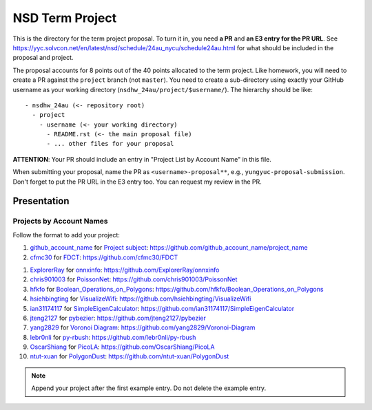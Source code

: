 ================
NSD Term Project
================

This is the directory for the term project proposal.  To turn it in, you need
**a PR** and **an E3 entry for the PR URL**.  See
https://yyc.solvcon.net/en/latest/nsd/schedule/24au_nycu/schedule24au.html for
what should be included in the proposal and project.

The proposal accounts for 8 points out of the 40 points allocated to the term
project.  Like homework, you will need to create a PR against the ``project``
branch (not ``master``).  You need to create a sub-directory using exactly your
GitHub username as your working directory (``nsdhw_24au/project/$username/``).
The hierarchy should be like::

  - nsdhw_24au (<- repository root)
    - project
      - username (<- your working directory)
        - README.rst (<- the main proposal file)
        - ... other files for your proposal

**ATTENTION**: Your PR should include an entry in "Project List by Account
Name" in this file.

When submitting your proposal, name the PR as ``<username>-proposal**``, e.g.,
``yungyuc-proposal-submission``.  Don't forget to put the PR URL in the E3
entry too.  You can request my review in the PR.

Presentation
============

Projects by Account Names
+++++++++++++++++++++++++

Follow the format to add your project:

::

1. `github_account_name <https://github.com/github_account_name>`__ for
   `Project subject <github_account_name/README.rst>`__:
   https://github.com/github_account_name/project_name
2. `cfmc30 <https://github.com/cfmc30>`__ for `FDCT <cfmc30/README.rst>`__:
   https://github.com/cfmc30/FDCT

1. `ExplorerRay <https://github.com/ExplorerRay>`__ for
   `onnxinfo <ExplorerRay/README.md>`__:
   https://github.com/ExplorerRay/onnxinfo
2. `chris901003 <https://github.com/chris901003>`__ for
   `PoissonNet <chris901003/README.rst>`__:
   https://github.com/chris901003/PoissonNet
3. `hfkfo <https://github.com/hfkfo>`__ for
   `Boolean_Operations_on_Polygons <hfkfo/README.rst>`__:
   https://github.com/hfkfo/Boolean_Operations_on_Polygons
4. `hsiehbingting <https://github.com/hsiehbingting>`__ for
   `VisualizeWifi <hsiehbingting/README.rst>`__:
   https://github.com/hsiehbingting/VisualizeWifi
5. `ian31174117 <https://github.com/ian31174117>`_ for
   `SimpleEigenCalculator <ian31174117/README.rst>`__:
   https://github.com/ian31174117/SimpleEigenCalculator
6. `jteng2127 <https://github.com/jteng2127>`__ for
   `pybezier <jteng2127/README.rst>`__:
   https://github.com/jteng2127/pybezier
7. `yang2829 <https://github.com/yang2829>`__ for
   `Voronoi Diagram <yang2829/README.rst>`__:
   https://github.com/yang2829/Voronoi-Diagram
8. `lebr0nli <https://github.com/lebr0nli>`__ for
   `py-rbush <lebr0nli/README.rst>`__:
   https://github.com/lebr0nli/py-rbush
9. `OscarShiang <https://github.com/OscarShiang>`__ for
   `PicoLA <https://github.com/OscarShiang/PicoLA>`__:
   https://github.com/OscarShiang/PicoLA
10. `ntut-xuan <https://github.com/ntut-xuan>`__ for
    `PolygonDust <ntut-xuan/README.rst>`__:
    https://github.com/ntut-xuan/PolygonDust

.. note::

  Append your project after the first example entry.  Do not delete the example
  entry.
